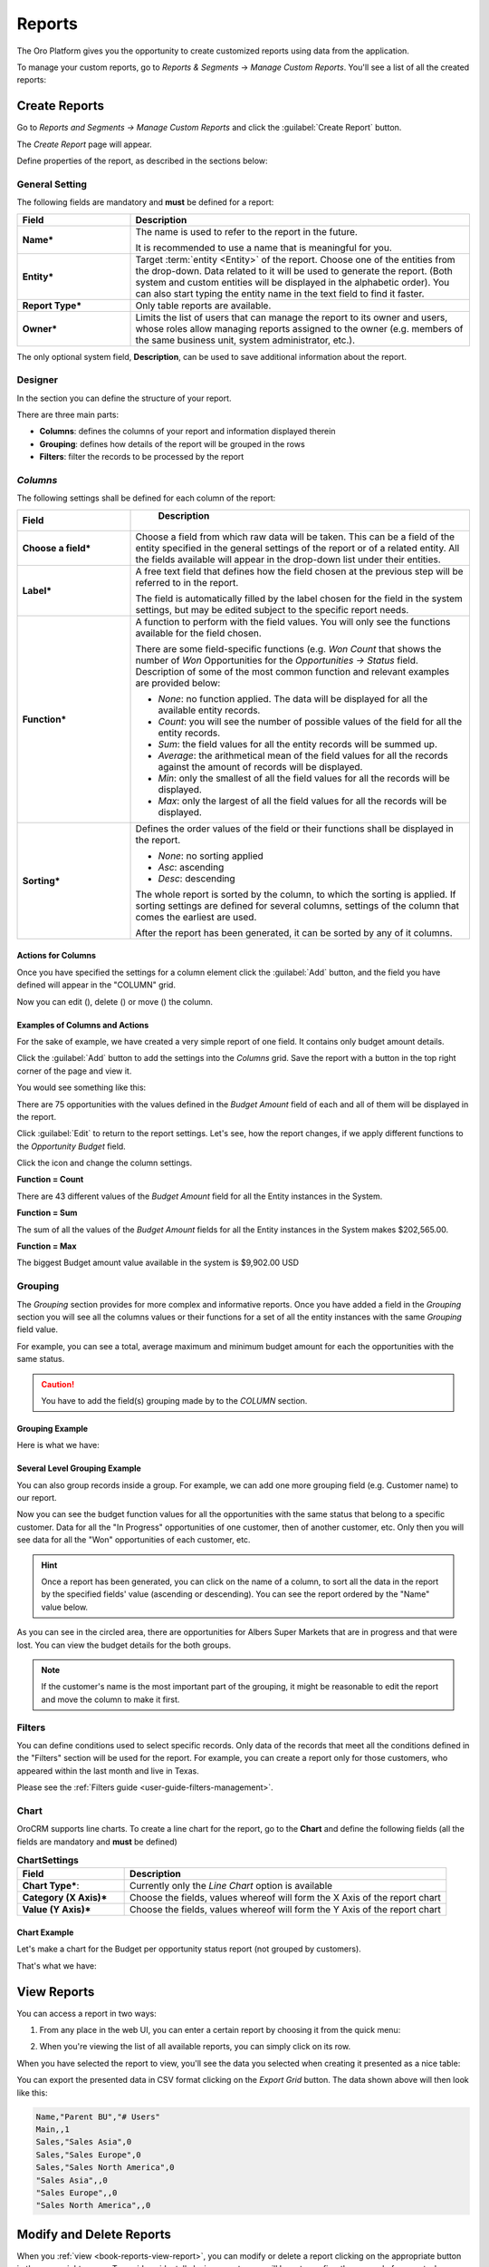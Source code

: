 .. _user-guide-reports:

Reports
=======

The Oro Platform gives you the opportunity to create customized reports using data from the application.

To manage your custom reports, go to *Reports & Segments* → *Manage Custom Reports*.
You'll see a list of all the created reports:

.. image:: /user_guide/img/reports/reports.png


Create Reports
--------------

Go to *Reports and Segments → Manage Custom Reports* and click the :guilabel:`Create Report` button.

The *Create Report* page will appear.

Define properties of the report, as described in the sections below:


.. _user-guide-reports-general-settings:

General Setting
^^^^^^^^^^^^^^^

.. image:: ./img/reports/general.png

The following fields are mandatory and **must** be defined for a report:

.. csv-table::
  :header: "Field","Description"
  :widths: 10, 30

  "**Name***","The name is used to refer to the report in the future.
  
  It is recommended to use a name that is meaningful for you."
  "**Entity***","Target :term:`entity <Entity>` of the report. Choose one of the entities from the drop-down. Data
  related to it will be used to generate the report. 
  (Both system and custom entities will be displayed in the alphabetic order). 
  You can also start typing the entity name in the text field to find it faster."
  "**Report Type***","Only table reports are available."
  "**Owner***","Limits the list of users that can manage the report to its owner and users, whose roles allow managing 
  reports assigned to the owner (e.g. members of the same business unit, system administrator, etc.)."

The only optional system field, **Description**, can be used to save additional information about the report. 


.. _user-guide-reports-designer:

Designer
^^^^^^^^

In the section you can define the structure of your report.

.. image:: ./img/reports/designer.png

There are three main parts:

- **Columns**: defines the columns of your report and information displayed therein

- **Grouping**: defines how details of the report will be grouped in the rows

- **Filters**: filter the records to be processed by the report

*Columns*
^^^^^^^^^

The following settings shall be defined for each column of the report:

.. csv-table:: 
  :header: "Field","   Description"
  :widths: 10, 30

  "**Choose a field***","Choose a field from which raw data will be taken. This can be a field of the entity
  specified in the general settings of the report or of a related entity. All the fields available will appear in the 
  drop-down list under their entities."
  "**Label***","A free text field that defines how the field chosen at the previous step will be referred to in the 
  report.  
  
  The field is automatically filled by the label chosen for the field in the system settings, but may be edited subject 
  to the specific report needs."                 
  "**Function***","A function to perform with the field values. You will only see the functions available for the field
  chosen.
  
  There are some field-specific functions (e.g. *Won Count* that shows the number of *Won* Opportunities for the 
  *Opportunities → Status* field. Description of some of the most common function and relevant examples are
  provided below:

  - *None*: no function applied. The data will be displayed for all the available entity records.
   
  - *Count*: you will see the number of possible values of the field for all the entity records.
   
  - *Sum*: the field values for all the entity records will be summed up.
    
  - *Average*: the arithmetical mean of the field values for all the records against the amount of records will be 
    displayed.
    
  - *Min*: only the smallest of all the field values for all the records will be displayed.
   
  - *Max*: only the largest of all the field values for all the records will be displayed.
  
  "
  "**Sorting***","Defines the order values of the field or their functions shall be displayed in the report. 
   
  - *None*: no sorting applied 
  - *Asc*: ascending
  - *Desc*: descending
  
  The whole report is sorted by the column, to which the sorting is applied. If sorting settings are defined for 
  several columns, settings of the column that comes the earliest are used.

  After the report has been generated, it can be sorted by any of it columns.
  
  "

  
Actions for Columns
"""""""""""""""""""
    
Once you have specified the settings for a column element click the :guilabel:`Add` button, and the field you have defined 
will appear in the "COLUMN" grid.

Now you can edit (|IcEdit|), delete (|IcDelete|) or move (|IcMove|) the column. 


Examples of Columns and Actions 
"""""""""""""""""""""""""""""""

For the sake of example, we have created a very simple report of one field. It contains only budget amount details. 

.. image:: ./img/reports/RepEx1.png

 
Click the :guilabel:`Add` button to add the settings into the *Columns* grid. Save the report with a button in the top right
corner of the page and view it.

You would see something like this:

.. image:: ./img/reports/RepEx1a.png

There are 75 opportunities with the values defined in the *Budget Amount* field of each and all of them will be
displayed in the report.

Click :guilabel:`Edit` to return to the report settings. Let's see, how the report changes, if we apply different 
functions to the *Opportunity Budget* field. 

Click the |IcEdit| icon and change the column settings. 

**Function = Count**

.. image:: ./img/reports/RepEx1b.png

There are 43 different values of the *Budget Amount* field for all the Entity instances in the System.

**Function = Sum**

.. image:: ./img/reports/RepEx1c.png

   
The sum of all the values of the *Budget Amount* fields for all the Entity instances in the System makes 
$202,565.00.

**Function = Max**

.. image:: ./img/reports/RepEx1e.png

The biggest Budget amount value available in the system is $9,902.00 USD
 
 
Grouping
^^^^^^^^
 
The *Grouping* section provides for more complex and informative reports. Once you have added a field in the *Grouping* 
section you will see all the columns values or their functions for a set of all the entity instances with the same 
*Grouping* field value.

For example, you can see a total, average maximum and minimum budget amount for each the opportunities with the same 
status.

.. caution:: 

    You have to add the field(s) grouping made by to the *COLUMN* section.

Grouping Example 
""""""""""""""""

.. image:: ./img/reports/RepEx2.png


Here is what we have:

.. image:: ./img/reports/RepEx2a.png



Several Level Grouping Example
""""""""""""""""""""""""""""""

You can also group records inside a group. For example, we can add one more grouping field (e.g. Customer name) to our 
report.

.. image:: ./img/reports/RepEx3.png

Now you can see the budget function values for all the opportunities with the same status that belong to a specific 
customer. Data for all the "In Progress" opportunities of one customer, then of another customer, etc. Only 
then you will see data for all the "Won" opportunities of each customer, etc.

.. image:: ./img/reports/RepEx3a.png


.. hint::

    Once a report has been generated, you can click on the name of a column, to sort all the data in the report by the
    specified fields' value (ascending or descending). You can see the report ordered by the "Name" value below.

.. image:: ./img/reports/RepEx3b.png


As you can see in the circled area, there are opportunities  for Albers Super Markets that are in progress and 
that were lost. You can view the budget details for the both groups.

.. note::
    
    If the customer's name is the most important part of the grouping, it might be reasonable to edit the report and 
    move the column to make it first.

Filters
^^^^^^^

You can define conditions used to select specific records. Only data of the records that meet all the conditions defined
in the "Filters" section will be used for the report. 
For example, you can create a report only for those customers, who appeared within the last month and live in Texas.

Please see the :ref:`Filters guide <user-guide-filters-management>`.


.. _user-guide-reports-chart:

Chart
^^^^^

OroCRM supports line charts. To create a line chart for the report, go to the **Chart** and define the following 
fields (all the fields are mandatory and **must** be defined)

.. csv-table:: **ChartSettings**
  :header: "Field","Description"
  :widths: 10, 30

  "**Chart Type***:","Currently only the *Line Chart* option is available"
  "**Category (X Axis)***","Choose the fields, values whereof will form the X Axis of the report chart"
  "**Value (Y Axis)***","Choose the fields, values whereof will form the Y Axis of the report chart"

Chart Example
"""""""""""""

Let's make a chart for the Budget per opportunity status report (not grouped by customers). 


.. image:: ./img/reports/RepExChart1.png


That's what we have:

.. image:: ./img/reports/RepExChart2.png



.. _book-reports-view-report:

View Reports
------------

You can access a report in two ways:

#. From any place in the web UI, you can enter a certain report by choosing it from
   the quick menu:

   .. image:: /user_guide/img/reports/quick-menu.png

#. When you're viewing the list of all available reports, you can simply click
   on its row.

When you have selected the report to view, you'll see the data you selected
when creating it presented as a nice table:

.. image:: /user_guide/img/reports/report-details.png

You can export the presented data in CSV format clicking on the *Export Grid*
button. The data shown above will then look like this:

.. code-block:: text

    Name,"Parent BU","# Users"
    Main,,1
    Sales,"Sales Asia",0
    Sales,"Sales Europe",0
    Sales,"Sales North America",0
    "Sales Asia",,0
    "Sales Europe",,0
    "Sales North America",,0

Modify and Delete Reports
-------------------------

When you :ref:`view <book-reports-view-report>`, you can modify or delete
a report clicking on the appropriate button in the upper right corner. To
avoid accidentally losing reports, you will have to confirm the removal of
a report when you click the *Delete* button:

.. image:: /user_guide/img/reports/delete-confirm.png

When you click on the *Edit* button, you'll see the form similar to one used to create the report. You can change and 
edit the values, as when creating the report.



.. |Bdropdown| image:: ./img/buttons/Bdropdown.png
   :align: middle

.. |IcEdit| image:: ./img/buttons/IcEdit.png
   :align: middle
   
.. |IcDelete| image:: ./img/buttons/IcDelete.png
   :align: middle
   
.. |IcMove| image:: ./img/buttons/IcMove.png
   :align: middle

